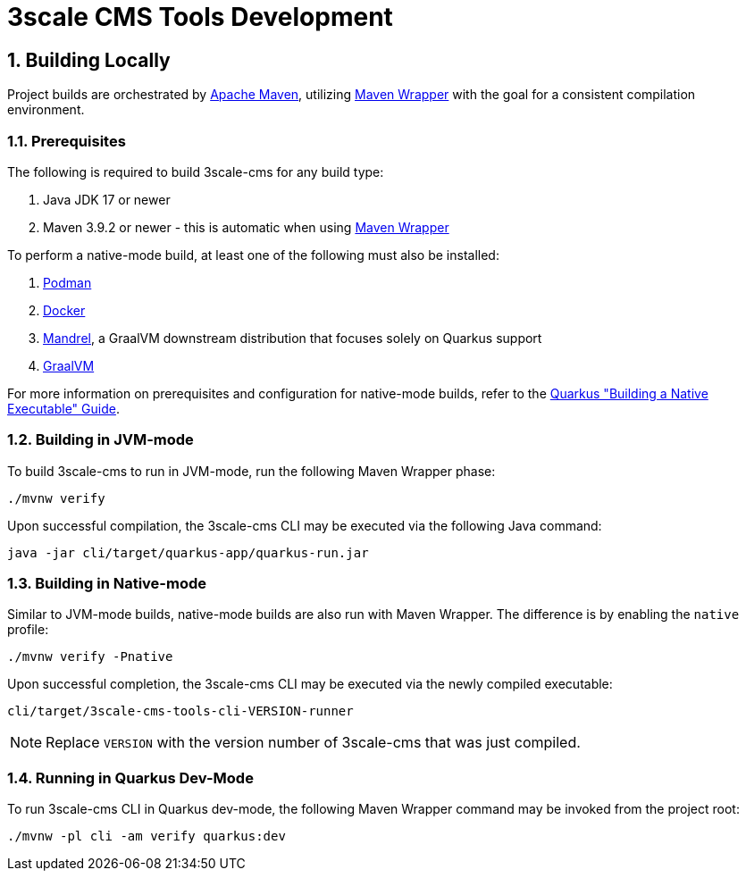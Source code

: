 = 3scale CMS Tools Development

:sectnums:
:toc:

== Building Locally

Project builds are orchestrated by link:https://maven.apache.org/[Apache Maven],
utilizing link:https://maven.apache.org/wrapper[Maven Wrapper] with the goal for
a consistent compilation environment.

=== Prerequisites

The following is required to build 3scale-cms for any build type:

1. Java JDK 17 or newer
2. Maven 3.9.2 or newer - this is automatic when using link:https://maven.apache.org/wrapper/[Maven Wrapper]

To perform a native-mode build, at least one of the following must
also be installed:

1. link:https://podman.io[Podman]
2. link:https://www.docker.com[Docker]
3. link:https://github.com/graalvm/mandrel[Mandrel], a GraalVM downstream
   distribution that focuses solely on Quarkus support
4. link:https://www.graalvm.org/[GraalVM]

For more information on prerequisites and configuration for native-mode builds,
refer to the
link:https://quarkus.io/guides/building-native-image[Quarkus "Building a Native Executable" Guide].

=== Building in JVM-mode

To build 3scale-cms to run in JVM-mode, run the following Maven Wrapper phase:

[source,bash]
----
./mvnw verify
----

Upon successful compilation, the 3scale-cms CLI may be executed via the
following Java command:

[source,bash]
----
java -jar cli/target/quarkus-app/quarkus-run.jar
----

=== Building in Native-mode

Similar to JVM-mode builds, native-mode builds are also run with Maven Wrapper.
The difference is by enabling the `native` profile:

[source,bash]
----
./mvnw verify -Pnative
----

Upon successful completion, the 3scale-cms CLI may be executed via the newly
compiled executable:

[source,bash]
----
cli/target/3scale-cms-tools-cli-VERSION-runner
----

[NOTE]
====
Replace `VERSION` with the version number of 3scale-cms that was just compiled.
====

=== Running in Quarkus Dev-Mode

To run 3scale-cms CLI in Quarkus dev-mode, the following Maven Wrapper command
may be invoked from the project root:

[source,bash]
----
./mvnw -pl cli -am verify quarkus:dev
----
